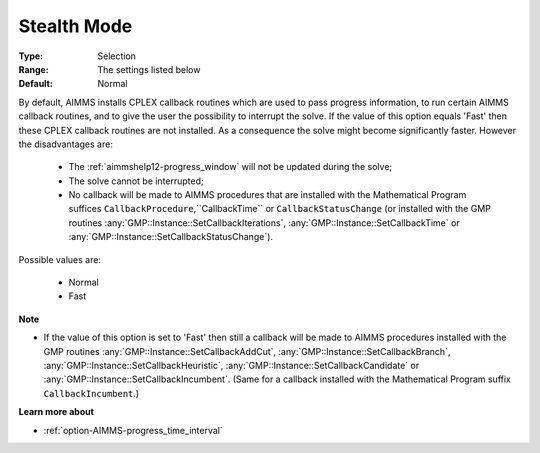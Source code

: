 .. _option-CPLEX-stealth_mode:


Stealth Mode
============



:Type:	Selection	
:Range:	The settings listed below	
:Default:	Normal	



By default, AIMMS installs CPLEX callback routines which are used to pass progress information, to run certain AIMMS callback
routines, and to give the user the possibility to interrupt the solve. If the value of this option equals 'Fast' then these
CPLEX callback routines are not installed. As a consequence the solve might become significantly faster. However the disadvantages are:

    *   The :ref:`aimmshelp12-progress_window` will not be updated during the solve;
    *   The solve cannot be interrupted;
    *   No callback will be made to AIMMS procedures that are installed with the Mathematical Program suffices ``CallbackProcedure``,``CallbackTime``  or ``CallbackStatusChange`` (or installed with the GMP routines :any:`GMP::Instance::SetCallbackIterations`, :any:`GMP::Instance::SetCallbackTime` or :any:`GMP::Instance::SetCallbackStatusChange`).


Possible values are:

    *	Normal
    *	Fast


**Note** 


*   If the value of this option is set to 'Fast' then still a callback will be made to AIMMS procedures installed with the GMP routines :any:`GMP::Instance::SetCallbackAddCut`, :any:`GMP::Instance::SetCallbackBranch`, :any:`GMP::Instance::SetCallbackHeuristic`, :any:`GMP::Instance::SetCallbackCandidate` or :any:`GMP::Instance::SetCallbackIncumbent`. (Same for a callback installed with the Mathematical Program suffix ``CallbackIncumbent``.)


**Learn more about** 

*	:ref:`option-AIMMS-progress_time_interval` 

